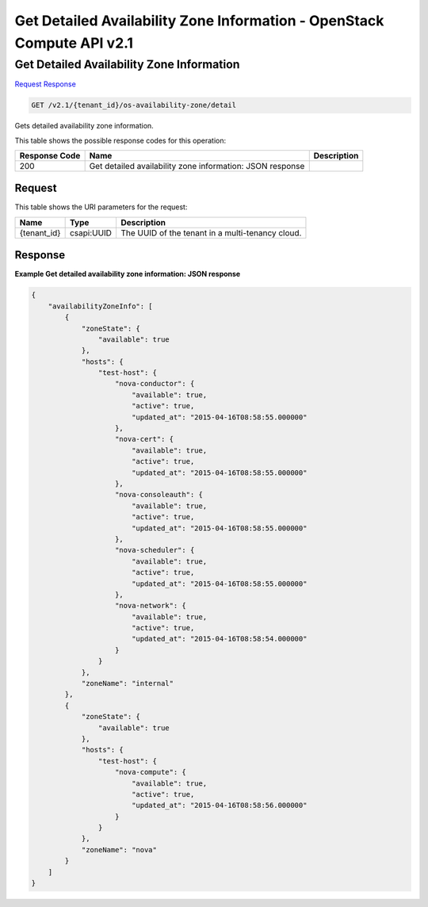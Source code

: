 =============================================================================
Get Detailed Availability Zone Information -  OpenStack Compute API v2.1
=============================================================================

Get Detailed Availability Zone Information
~~~~~~~~~~~~~~~~~~~~~~~~~

`Request <GET_get_detailed_availability_zone_information_v2.1_tenant_id_os-availability-zone_detail.rst#request>`__
`Response <GET_get_detailed_availability_zone_information_v2.1_tenant_id_os-availability-zone_detail.rst#response>`__

.. code-block:: javascript

    GET /v2.1/{tenant_id}/os-availability-zone/detail

Gets detailed availability zone information.



This table shows the possible response codes for this operation:


+--------------------------+-------------------------+-------------------------+
|Response Code             |Name                     |Description              |
+==========================+=========================+=========================+
|200                       |Get detailed             |                         |
|                          |availability zone        |                         |
|                          |information: JSON        |                         |
|                          |response                 |                         |
+--------------------------+-------------------------+-------------------------+


Request
^^^^^^^^^^^^^^^^^

This table shows the URI parameters for the request:

+--------------------------+-------------------------+-------------------------+
|Name                      |Type                     |Description              |
+==========================+=========================+=========================+
|{tenant_id}               |csapi:UUID               |The UUID of the tenant   |
|                          |                         |in a multi-tenancy cloud.|
+--------------------------+-------------------------+-------------------------+








Response
^^^^^^^^^^^^^^^^^^





**Example Get detailed availability zone information: JSON response**


.. code::

    {
        "availabilityZoneInfo": [
            {
                "zoneState": {
                    "available": true
                },
                "hosts": {
                    "test-host": {
                        "nova-conductor": {
                            "available": true,
                            "active": true,
                            "updated_at": "2015-04-16T08:58:55.000000"
                        },
                        "nova-cert": {
                            "available": true,
                            "active": true,
                            "updated_at": "2015-04-16T08:58:55.000000"
                        },
                        "nova-consoleauth": {
                            "available": true,
                            "active": true,
                            "updated_at": "2015-04-16T08:58:55.000000"
                        },
                        "nova-scheduler": {
                            "available": true,
                            "active": true,
                            "updated_at": "2015-04-16T08:58:55.000000"
                        },
                        "nova-network": {
                            "available": true,
                            "active": true,
                            "updated_at": "2015-04-16T08:58:54.000000"
                        }
                    }
                },
                "zoneName": "internal"
            },
            {
                "zoneState": {
                    "available": true
                },
                "hosts": {
                    "test-host": {
                        "nova-compute": {
                            "available": true,
                            "active": true,
                            "updated_at": "2015-04-16T08:58:56.000000"
                        }
                    }
                },
                "zoneName": "nova"
            }
        ]
    }
    

